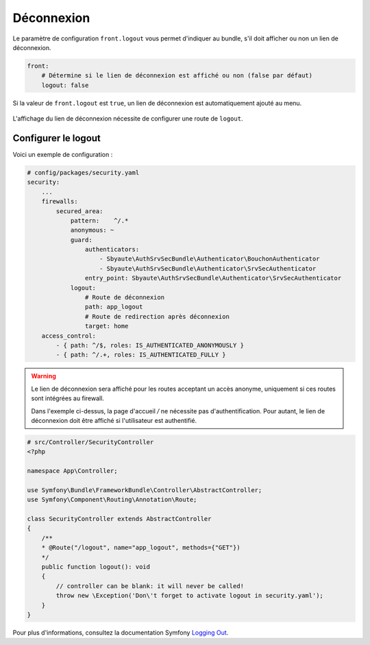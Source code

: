 ===========
Déconnexion
===========

Le paramètre de configuration ``front.logout`` vous permet d'indiquer au bundle,
s'il doit afficher ou non un lien de déconnexion.

.. code-block:: yaml

    front:
        # Détermine si le lien de déconnexion est affiché ou non (false par défaut)
        logout: false

Si la valeur de ``front.logout`` est ``true``, un lien de déconnexion est automatiquement ajouté au menu.

.. figure:: ../images/deconnexion.png
    :alt: Lien de déconnexion

L'affichage du lien de déconnexion nécessite de configurer une route de ``logout``.

Configurer le logout
--------------------

Voici un exemple de configuration :

.. code-block:: yaml

    # config/packages/security.yaml
    security:
        ...
        firewalls:
            secured_area:
                pattern:    ^/.*
                anonymous: ~
                guard:
                    authenticators:
                        - Sbyaute\AuthSrvSecBundle\Authenticator\BouchonAuthenticator
                        - Sbyaute\AuthSrvSecBundle\Authenticator\SrvSecAuthenticator
                    entry_point: Sbyaute\AuthSrvSecBundle\Authenticator\SrvSecAuthenticator
                logout:
                    # Route de déconnexion
                    path: app_logout
                    # Route de redirection après déconnexion
                    target: home
        access_control:
            - { path: ^/$, roles: IS_AUTHENTICATED_ANONYMOUSLY }
            - { path: ^/.+, roles: IS_AUTHENTICATED_FULLY }

.. warning::
    Le lien de déconnexion sera affiché pour les routes acceptant un accès anonyme,
    uniquement si ces routes sont intégrées au firewall.

    Dans l'exemple ci-dessus, la page d'accueil */* ne nécessite pas d'authentification.
    Pour autant, le lien de déconnexion doit être affiché si l'utilisateur est authentifié.

.. code-block:: php

    # src/Controller/SecurityController
    <?php

    namespace App\Controller;

    use Symfony\Bundle\FrameworkBundle\Controller\AbstractController;
    use Symfony\Component\Routing\Annotation\Route;

    class SecurityController extends AbstractController
    {
        /**
        * @Route("/logout", name="app_logout", methods={"GET"})
        */
        public function logout(): void
        {
            // controller can be blank: it will never be called!
            throw new \Exception('Don\'t forget to activate logout in security.yaml');
        }
    }

Pour plus d'informations, consultez la documentation Symfony `Logging Out <https://symfony.com/doc/5.4/security.html#logging-out>`_.
